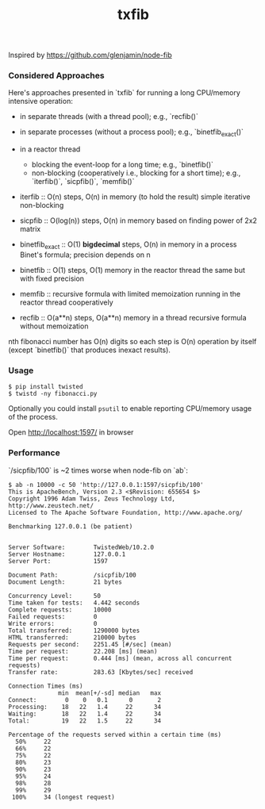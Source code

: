 #+TITLE: txfib

Inspired by [[https://github.com/glenjamin/node-fib]]

*** Considered Approaches

Here's approaches presented in `txfib` for running a long CPU/memory intensive
operation:

- in separate threads (with a thread pool); e.g., `recfib()`
- in separate processes (without a process  pool); e.g., `binetfib_exact()`
- in a reactor thread
  + blocking the event-loop for a long time; e.g., `binetfib()`
  + non-blocking (cooperatively i.e., blocking for a short time);
    e.g., `iterfib()`, `sicpfib()`, `memfib()`

- iterfib :: O(n) steps, O(n) in memory (to hold the result)
             simple iterative non-blocking
- sicpfib :: O(log(n)) steps, O(n) in memory
             based on finding power of 2x2 matrix
- binetfib_exact :: O(1) *bigdecimal* steps, O(n) in memory in a process
                    Binet's formula; precision depends on n
- binetfib :: O(1) steps, O(1) memory in the reactor thread
              the same but with fixed precision
- memfib :: recursive formula with limited memoization running in the
            reactor thread cooperatively

- recfib ::  O(a**n) steps, O(a**n) memory in a thread
            recursive formula without memoization

nth fibonacci number has O(n) digits so each step is O(n) operation by
itself (except `binetfib()` that produces inexact results).

*** Usage

: $ pip install twisted
: $ twistd -ny fibonacci.py

Optionally you could install ~psutil~ to enable reporting CPU/memory
usage of the process.

Open [[http://localhost:1597/]] in browser

*** Performance

`/sicpfib/100` is ~2 times worse when node-fib on `ab`:

#+BEGIN_EXAMPLE
$ ab -n 10000 -c 50 'http://127.0.0.1:1597/sicpfib/100'
This is ApacheBench, Version 2.3 <$Revision: 655654 $>
Copyright 1996 Adam Twiss, Zeus Technology Ltd, http://www.zeustech.net/
Licensed to The Apache Software Foundation, http://www.apache.org/

Benchmarking 127.0.0.1 (be patient)


Server Software:        TwistedWeb/10.2.0
Server Hostname:        127.0.0.1
Server Port:            1597

Document Path:          /sicpfib/100
Document Length:        21 bytes

Concurrency Level:      50
Time taken for tests:   4.442 seconds
Complete requests:      10000
Failed requests:        0
Write errors:           0
Total transferred:      1290000 bytes
HTML transferred:       210000 bytes
Requests per second:    2251.45 [#/sec] (mean)
Time per request:       22.208 [ms] (mean)
Time per request:       0.444 [ms] (mean, across all concurrent requests)
Transfer rate:          283.63 [Kbytes/sec] received

Connection Times (ms)
              min  mean[+/-sd] median   max
Connect:        0    0   0.1      0       2
Processing:    18   22   1.4     22      34
Waiting:       18   22   1.4     22      34
Total:         19   22   1.5     22      34

Percentage of the requests served within a certain time (ms)
  50%     22
  66%     22
  75%     22
  80%     23
  90%     23
  95%     24
  98%     28
  99%     29
 100%     34 (longest request)
#+END_EXAMPLE

